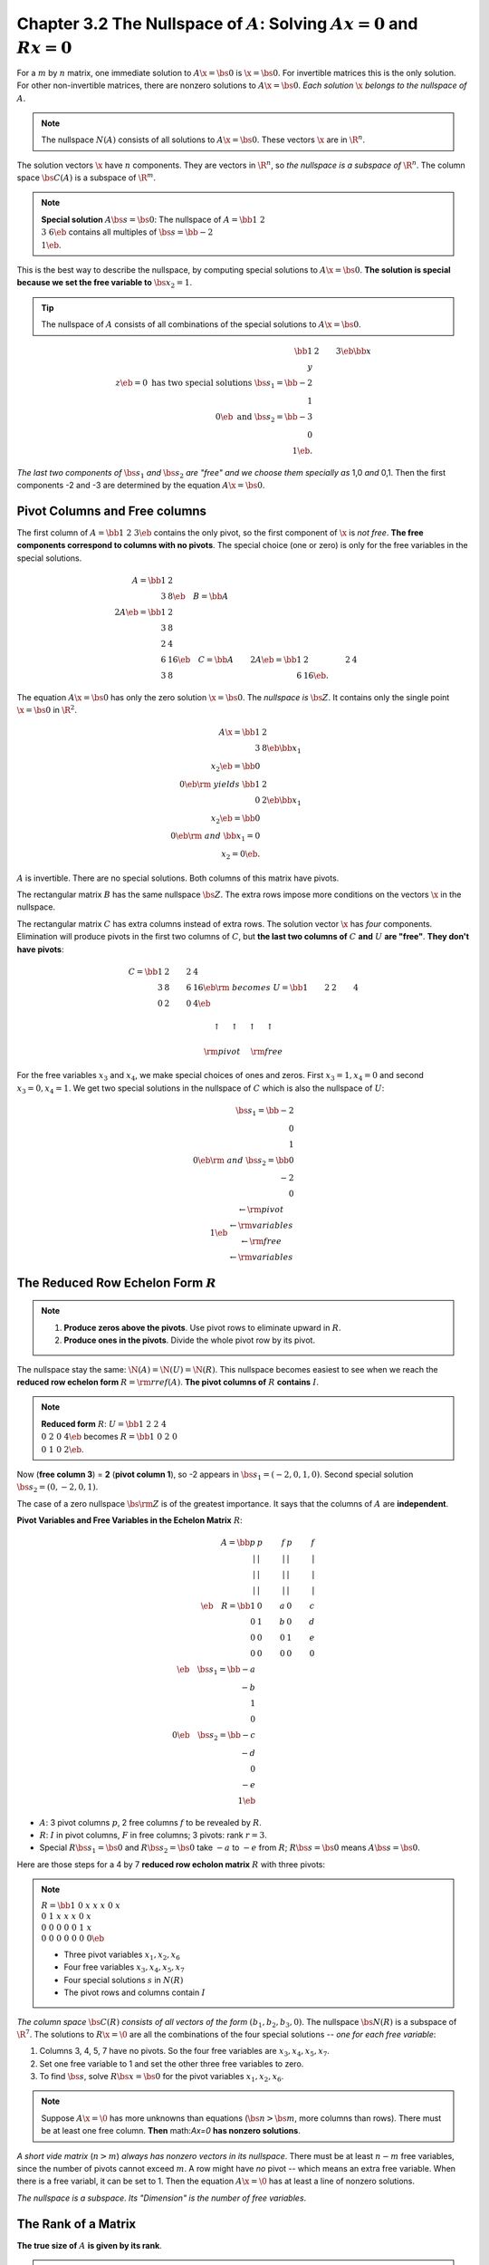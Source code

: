 Chapter 3.2 The Nullspace of :math:`A`: Solving :math:`Ax = 0` and :math:`Rx=0`
=================================================================================

For a :math:`m` by :math:`n` matrix, one immediate solution to :math:`A\x=\bs{0}` is :math:`\x=\bs{0}`.
For invertible matrices this is the only solution.
For other non-invertible matrices, there are nonzero solutions to :math:`A\x=\bs{0}`.
*Each solution* :math:`\x` *belongs to the nullspace of* :math:`A`.

.. note::

    The nullspace :math:`N(A)` consists of all solutions to :math:`A\x=\bs{0}`.
    These vectors :math:`\x` are in :math:`\R^n`.

The solution vectors :math:`\x` have :math:`n` components.
They are vectors in :math:`\R^n`, so *the nullspace is a subspace of* :math:`\R^n`.
The column space :math:`\bs{C}(A)` is a subspace of :math:`\R^m`.

.. note::

    **Special solution** :math:`A\bs{s}=\bs{0}`: The nullspace of 
    :math:`A=\bb 1&2\\3&6 \eb` contains all multiples of 
    :math:`\bs{s} = \bb -2\\1 \eb`.

This is the best way to describe the nullspace, by computing special solutions to :math:`A\x=\bs{0}`.
**The solution is special because we set the free variable to** :math:`\bs{x_2=1}`.

.. Tip::

    The nullspace of :math:`A` consists of all combinations of the special solutions to :math:`A\x=\bs{0}`.

.. math::

    \bb 1&2&3 \eb\bb x\\y\\z \eb = 0 \mathrm{\ has\ two\ special\ solutions\ }
    \bs{s}_1 = \bb -2\\1\\0 \eb \mathrm{\ and\ } \bs{s}_2 = \bb -3\\0\\1 \eb.

*The last two components of* :math:`\bs{s}_1` *and* :math:`\bs{s}_2` 
*are "free" and we choose them specially as* 1,0 *and* 0,1.
Then the first components -2 and -3 are determined by the equation :math:`A\x=\bs{0}`.

Pivot Columns and Free columns
------------------------------

The first column of :math:`A=\bb 1&2&3 \eb` contains the only pivot, so the first component of :math:`\x` is *not free*.
**The free components correspond to columns with no pivots**.
The special choice (one or zero) is only for the free variables in the special solutions.

.. math::

    A = \bb 1&2\\3&8 \eb \quad
    B = \bb A\\2A \eb = \bb 1&2\\3&8\\2&4\\6&16 \eb \quad
    C = \bb A&2A \eb = \bb 1&2&2&4\\3&8&6&16 \eb.

The equation :math:`A\x=\bs{0}` has only the zero solution :math:`\x=\bs{0}`.
The *nullspace is* :math:`\bs{Z}`.
It contains only the single point :math:`\x=\bs{0}` in :math:`\R^2`.

.. math::

    A\x = \bb 1&2\\3&8 \eb\bb x_1\\x_2 \eb = \bb 0\\0 \eb \rm{\ yields\ }
    \bb 1&2\\0&2 \eb\bb x_1\\x_2 \eb = \bb 0\\0 \eb \rm{\ and\ }
    \bb x_1=0\\x_2=0 \eb.

:math:`A` is invertible.
There are no special solutions.
Both columns of this matrix have pivots.

The rectangular matrix :math:`B` has the same nullspace :math:`\bs{Z}`.
The extra rows impose more conditions on the vectors :math:`\x` in the nullspace.

The rectangular matrix :math:`C` has extra columns instead of extra rows.
The solution vector :math:`\x` has *four* components.
Elimination will produce pivots in the first two columns of :math:`C`, but
**the last two columns of** :math:`C` **and** :math:`U` **are "free"**.
**They don't have pivots**:

.. math::

    C=\bb 1&2&2&4\\3&8&6&16 \eb\rm{\ becomes\ } U=\bb 1&2&2&4\\0&2&0&4 \eb
    
    \uparrow\quad\uparrow\quad\uparrow\quad\uparrow\;\;

    \rm{pivot}\quad\;\rm{free}\;\;

For the free variables :math:`x_3` and :math:`x_4`, we make special choices of ones and zeros.
First :math:`x_3=1, x_4=0` and second :math:`x_3=0, x_4=1`.
We get two special solutions in the nullspace of :math:`C` which is also the nullspace of :math:`U`:

.. math::

    \bs{s_1}=\bb -2\\0\\1\\0 \eb\rm{\ and\ }\bs{s_2}=\bb 0\\-2\\0\\1 \eb
    \begin{matrix} \leftarrow\rm{pivot}\\ \leftarrow\rm{variables}\\ 
    \leftarrow\rm{free}\\ \leftarrow\rm{variables} \end{matrix}

The Reduced Row Echelon Form :math:`R`
--------------------------------------

.. note::

    #. **Produce zeros above the pivots**. Use pivot rows to eliminate upward in :math:`R`.

    #. **Produce ones in the pivots**. Divide the whole pivot row by its pivot.

The nullspace stay the same: :math:`\N(A)=\N(U)=\N(R)`.
This nullspace becomes easiest to see when we reach the **reduced row echelon form** :math:`R = \rm{rref}(A)`.
**The pivot columns of** :math:`R` **contains** :math:`I`.

.. note::

    **Reduced form** :math:`R`: :math:`U=\bb 1&2&2&4\\0&2&0&4 \eb` becomes
    :math:`R=\bb 1&0&2&0\\0&1&0&2 \eb`.

Now (**free column 3**) = **2** (**pivot column 1**), so -2 appears in :math:`\bs{s}_1=(-2,0,1,0)`.
Second special solution :math:`\bs{s}_2=(0,-2,0,1)`.  

The case of a zero nullspace :math:`\bs{\rm{Z}}` is of the greatest importance.
It says that the columns of :math:`A` are **independent**.

**Pivot Variables and Free Variables in the Echelon Matrix** :math:`R`:

.. math::

    A=\bb p&p&f&p&f\\|&|&|&|&|\\|&|&|&|&|\\|&|&|&|&|\\ \eb \quad
    R=\bb 1&0&a&0&c\\0&1&b&0&d\\0&0&0&1&e\\0&0&0&0&0\\ \eb \quad
    \bs{s}_1=\bb -a\\-b\\1\\0\\0 \eb \quad \bs{s}_2=\bb -c\\-d\\0\\-e\\1 \eb

* :math:`A`: 3 pivot columns :math:`p`, 2 free columns :math:`f` to be revealed by :math:`R`.

* :math:`R`: :math:`I` in pivot columns, :math:`F` in free columns; 3 pivots: rank :math:`r=3`.

* Special :math:`R\bs{s}_1=\bs{0}` and :math:`R\bs{s}_2=\bs{0}` take :math:`-a` 
  to :math:`-e` from :math:`R`; 
  :math:`R\bs{s}=\bs{0}` means :math:`A\bs{s}=\bs{0}`.

Here are those steps for a 4 by 7 **reduced row echolon matrix** :math:`R` with three pivots:

.. note::

    :math:`R=\bb 1&0&x&x&x&0&x\\0&1&x&x&x&0&x\\0&0&0&0&0&1&x\\0&0&0&0&0&0&0 \eb`

    * Three pivot variables :math:`x_1, x_2, x_6`
  
    * Four free variables :math:`x_3, x_4, x_5, x_7`
  
    * Four special solutions :math:`s` in :math:`N(R)`
  
    * The pivot rows and columns contain :math:`I`

*The column space* :math:`\bs{C}(R)` *consists of all vectors of the form* :math:`(b_1,b_2,b_3,0)`.
The nullspace :math:`\bs{N}(R)` is a subspace of :math:`\R^7`.
The solutions to :math:`R\x=\0` are all the combinations of the four special 
solutions -- *one for each free variable*:

#. Columns 3, 4, 5, 7 have no pivots.
   So the four free variables are :math:`x_3, x_4, x_5, x_7`.

#. Set one free variable to 1 and set the other three free variables to zero.

#. To find :math:`\bs{s}`, solve :math:`R\bs{x}=\bs{0}` for the pivot variables :math:`x_1, x_2, x_6`.

.. note::

    Suppose :math:`A\x=\0` has more unknowns than equations (:math:`\bs{n}>\bs{m}`, more columns than rows).
    There must be at least one free column.
    **Then** math:`A\x=\0` **has nonzero solutions**.

*A short vide matrix* (:math:`n>m`) *always has nonzero vectors in its nullspace*.
There must be at least :math:`n-m` free variables, since the number of pivots cannot exceed :math:`m`.
A row might have *no* pivot -- which means an extra free variable.
When there is a free variabl, it can be set to 1.
Then the equation :math:`A\x=\0` has at least a line of nonzero solutions.

*The nullspace is a subspace*.
*Its "Dimension" is the number of free variables*.

The Rank of a Matrix
--------------------

**The true size of** :math:`A` **is given by its rank**.

.. note::

    **DEFINITION OF RANK**: The rank of :math:`A` is the number of pivots.
    This number is :math:`r`.

**Every "free column" is a combination of earlier pivot columns**.

Rank One
--------

Matrices of **rank one** have only *one pivot*.
*Every row is a multiple of the pivot row*.

**Rank one matrix**:

.. math::

    A=\bb 1&3&10\\2&6&20\\3&9&30 \eb\rightarrow R=\bb 1&3&10\\0&0&0\\0&0&0 \eb.

:math:`A =` **column times row** :math:`= \u\v^T`:

.. math::

    \bb 1&3&10\\2&6&20\\3&9&30 \eb=\bb 1\\2\\3 \eb\bb 1&3&10 \eb.

With rank one :math:`A\x=\0` is easy to understand.
That equation :math:`\u(\v^T\x)=\0` leads us to :math:`\v^t\x=0`.
All vectors :math:`\x` in the nullspace must be orthogonal to :math:`\v` in the row space.
This is the geometry when :math:`r=1`:
*row space = line*, *null space = perpendcular plane*.

The second definition of rank: **the number of independent rows**.
This is also **the number of independent columns**.

The third definition of rank: **the "dimention" of the column space**.
It is also **the dimension of the row space**.
:math:`n-r` is **the dimension of the nullspace**.

**Every** :math:`m` **by** :math:`n` **matrix of rank** :math:`r` **reduces to** 
(:math:`m` by :math:`r`) **times** (:math:`r` by :math:`n`):

.. note::

    :math:`A=(\rm{pivot\ columns\ of\ }A) (\rm{first\ }r\rm{\ rows\ of\ }R)=(\bs{\rm{COL}})(\bs{\rm{ROW}})`.

Elimination: The Big Picture
----------------------------

**Question 1 Is this column a combination of previous columns?**

If the column contains a pivot, the answer is no.
Pivot columns are "independent" of previous columns.
If column 4 has no pivot, it is a combination of columns 1, 2, 3.

**Question 2 Is this row a combination of previous rows?**

If the row contains a pivot, th answer is no.
Pivot rows are "independent" of previous rows.
If row 3 ends up with no pivot, it is a zero row and it is moved to the bottom of :math:`R`.

In other words, :math:`R` **tells us the special solutions to** :math:`A\x=\0`.
:math:`R` reveals a "basis" for three fundamental subspaces:

    The **column space** of :math:`A`--choose the pivot columns of :math:`A` as a basis.

    The **row space** of :math:`A`--choose the nonzero rows of :math:`R` as a basis.

    The **nullspace** of :math:`A`--choose the speial solutions to :math:`R\x=\0` (and :math:`A\x=\0`).

We learn from elimination the single most important number--**the rank** :math:`\bs{r}`.
That number counts the pivot columns and the pivot rows.
Then :math:`n-r` counts the free columns and the special solutions.